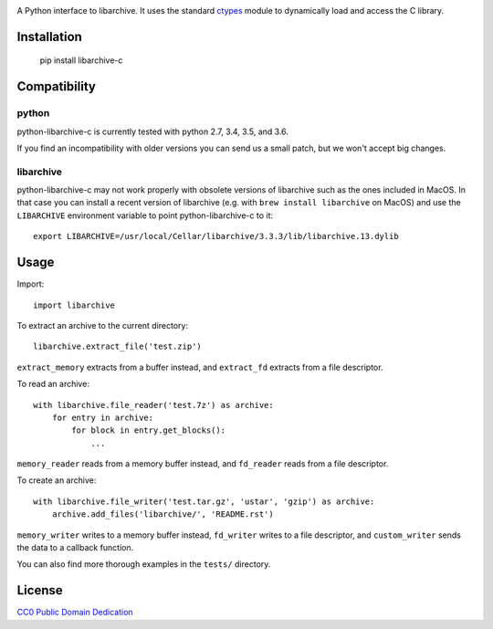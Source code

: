 .. image:: https://travis-ci.org/Changaco/python-libarchive-c.svg
  :target: https://travis-ci.org/Changaco/python-libarchive-c

A Python interface to libarchive. It uses the standard ctypes_ module to
dynamically load and access the C library.

.. _ctypes: https://docs.python.org/3/library/ctypes.html

Installation
============

    pip install libarchive-c

Compatibility
=============

python
------

python-libarchive-c is currently tested with python 2.7, 3.4, 3.5, and 3.6.

If you find an incompatibility with older versions you can send us a small patch,
but we won't accept big changes.

libarchive
----------

python-libarchive-c may not work properly with obsolete versions of libarchive such as the ones included in MacOS. In that case you can install a recent version of libarchive (e.g. with ``brew install libarchive`` on MacOS) and use the ``LIBARCHIVE`` environment variable to point python-libarchive-c to it::

    export LIBARCHIVE=/usr/local/Cellar/libarchive/3.3.3/lib/libarchive.13.dylib

Usage
=====

Import::

    import libarchive

To extract an archive to the current directory::

    libarchive.extract_file('test.zip')

``extract_memory`` extracts from a buffer instead, and ``extract_fd`` extracts
from a file descriptor.

To read an archive::

    with libarchive.file_reader('test.7z') as archive:
        for entry in archive:
            for block in entry.get_blocks():
                ...

``memory_reader`` reads from a memory buffer instead, and ``fd_reader`` reads
from a file descriptor.

To create an archive::

    with libarchive.file_writer('test.tar.gz', 'ustar', 'gzip') as archive:
        archive.add_files('libarchive/', 'README.rst')

``memory_writer`` writes to a memory buffer instead, ``fd_writer`` writes to a
file descriptor, and ``custom_writer`` sends the data to a callback function.

You can also find more thorough examples in the ``tests/`` directory.

License
=======

`CC0 Public Domain Dedication <http://creativecommons.org/publicdomain/zero/1.0/>`_

